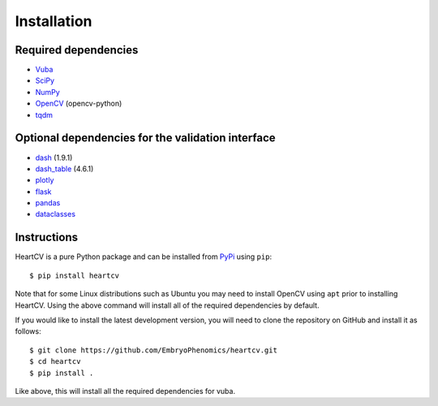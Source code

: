 .. _installation:

Installation
============

Required dependencies
---------------------

- Vuba_
- SciPy_
- NumPy_
- OpenCV_ (opencv-python)
- tqdm_

.. _Vuba: https://github.com/EmbryoPhenomics/vuba
.. _SciPy: https://github.com/scipy/scipy
.. _NumPy: https://github.com/numpy/numpy
.. _OpenCV: https://github.com/opencv/opencv
.. _tqdm: https://github.com/tqdm/tqdm

Optional dependencies for the validation interface
--------------------------------------------------

- dash_ (1.9.1)
- dash_table_ (4.6.1)
- plotly_
- flask_ 
- pandas_
- dataclasses_

.. _dash: https://github.com/plotly/dash
.. _dash_table: https://github.com/plotly/dash-table
.. _plotly: https://github.com/plotly/plotly.py
.. _flask: https://github.com/pallets/flask/
.. _pandas: https://github.com/pandas-dev/pandas
.. _dataclasses: https://github.com/ericvsmith/dataclasses

Instructions
------------

HeartCV is a pure Python package and can be installed from PyPi_ using ``pip``::

    $ pip install heartcv

Note that for some Linux distributions such as Ubuntu you may need to install OpenCV using ``apt`` prior to installing HeartCV. Using the above command will install all of the required dependencies by default. 

If you would like to install the latest development version, you will need to clone the repository on GitHub and install it as follows::

    $ git clone https://github.com/EmbryoPhenomics/heartcv.git
    $ cd heartcv
    $ pip install .

Like above, this will install all the required dependencies for vuba.

.. _Pypi: https://pypi.org/